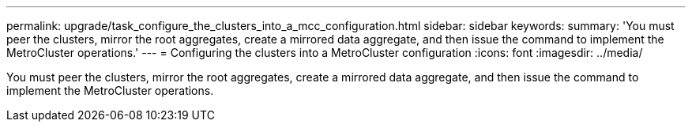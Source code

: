 ---
permalink: upgrade/task_configure_the_clusters_into_a_mcc_configuration.html
sidebar: sidebar
keywords: 
summary: 'You must peer the clusters, mirror the root aggregates, create a mirrored data aggregate, and then issue the command to implement the MetroCluster operations.'
---
= Configuring the clusters into a MetroCluster configuration
:icons: font
:imagesdir: ../media/

[.lead]
You must peer the clusters, mirror the root aggregates, create a mirrored data aggregate, and then issue the command to implement the MetroCluster operations.
